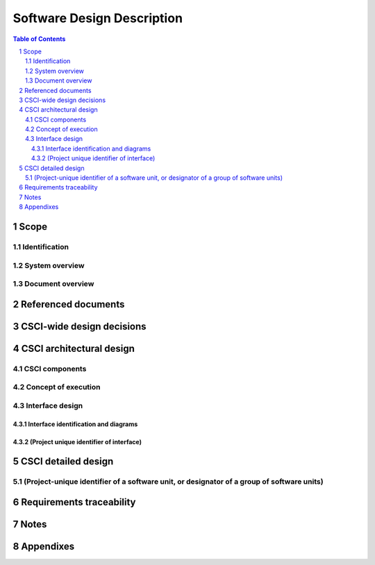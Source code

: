 =============================
 Software Design Description
=============================

.. contents:: Table of Contents
.. sectnum::


Scope
=====

.. This section shall be divided into the following paragraphs.


Identification
--------------

.. This paragraph shall contain a full identification of the system
   and the software to which this document applies, including, as
   applicable, identification number(s), title(s), abbreviation(s),
   version number(s), and release number(s).


System overview
---------------

.. This paragraph shall briefly state the purpose of the system and
   the software to which this document applies. It shall describe the
   general nature of the system and software; summarize the history of
   system development, operation, and maintenance; identify the
   project sponsor, acquirer, user, developer, and support agencies;
   identify current and planned operating sites; and list other
   relevant documents.


Document overview
-----------------

.. This paragraph shall summarize the purpose and contents of this
   document and shall describe any security or privacy considerations
   associated with its use.

.. # 




Referenced documents
====================

.. This section shall list the number, title, revision, and date of
   all documents referenced in this document. This section shall also
   identify the source for all documents not available through normal
   Government stocking activities.


CSCI-wide design decisions
==========================

.. This section shall be divided into paragraphs as needed to present
   CSCI-wide design decisions, that is, decisions about the CSCI's
   behavioral design (how it will behave, from a user's point of view,
   in meeting its requirements, ignoring internal implementation) and
   other decisions affecting the selection and design of the software
   units that make up the CSCI. If all such decisions are explicit in
   the CSCI requirements or are deferred to the design of the CSCI's
   software units, this section shall so state. Design decisions that
   respond to requirements designated critical, such as those for
   safety, security, or privacy, shall be placed in separate
   subparagraphs. If a design decision depends upon system states or
   modes, this dependency shall be indicated. Design conventions
   needed to understand the design shall be presented or referenced.
   Examples of CSCI-wide design decisions are the following:

.. Design decisions regarding inputs the CSCI will accept and outputs
   it will produce, including interfaces with other systems, HWCIs,
   CSCIs, and users (4.3.x of this DID identifies topics to be
   considered in this description). If part or all of this information
   is given in Interface Design Descriptions (IDDs), they may be
   referenced.
   Design decisions on CSCI behavior in response to each input or
   condition, including actions the CSCI will perform, response times
   and other performance characteristics, description of physical
   systems modeled, selected equations/algorithms/rules, and handling
   of unallowed inputs or conditions.
   Design decisions on how databases/data files will appear to the
   user (4.3.x of this DID identifies topics to be considered in this
   description). If part or all of this information is given in
   Database Design Descriptions (DBDDs), they may be referenced.
   Selected approach to meeting safety, security, and privacy
   requirements.
   Other CSCI-wide design decisions made in response to requirements,
   such as selected approach to providing required flexibility,
   availability, and maintainability.

CSCI architectural design
=========================

.. This section shall be divided into the following paragraphs to
   describe the CSCI architectural design. If part or all of the
   design depends upon system states or modes, this dependency shall
   be indicated. If design information falls into more than one
   paragraph, it may be presented once and referenced from the other
   paragraphs. Design conventions needed to understand the design
   shall be presented or referenced.


CSCI components
---------------

.. This paragraph shall:

.. Identify the software units that make up the CSCI. Each software
   unit shall be assigned a project-unique identifier.   
   Note: A software unit is an element in the design of a CSCI; for
   example, a major subdivision of a CSCI, a component of that
   subdivision, a class, object, module, function, routine, or
   database. Software units may occur at different levels of a
   hierarchy and may consist of other software units. Software units
   in the design may or may not have a one-to-one relationship with
   the code and data entities (routines, procedures, databases, data
   files, etc.) that implement them or with the computer files
   containing those entities. A database may be treated as a CSCI or
   as a software unit. The SDD may refer to software units by any
   name(s) consistent with the design methodology being used.
   Show the static (such as "consists of") relationship(s) of the
   software units. Multiple relationships may be presented, depending
   on the selected software design methodology (for example, in an
   object-oriented design, this paragraph may present the class and
   object structures as well as the module and process architectures
   of the CSCI).
   State the purpose of each software unit and identify the CSCI
   requirements and CSCI-wide design decisions allocated to it.
   (Alternatively, the allocation of requirements may be provided in
   6.a.)
   Identify each software unit's development status/type (such as new
   development, existing design or software to be reused as is,
   existing design or software to be reengineered, software to be
   developed for reuse, software planned for Build N, etc.) For
   existing design or software, the description shall provide
   identifying information, such as name, version, documentation
   references, library, etc.
   Describe the CSCI's (and as applicable, each software unit's)
   planned utilization of computer hardware resources (such as
   processor capacity, memory capacity, input/output device capacity,
   auxiliary storage capacity, and communications/network equipment
   capacity). The description shall cover all computer hardware
   resources included in resource utilization requirements for the
   CSCI, in system-level resource allocations affecting the CSCI, and
   in resource utilization measurement planning in the Software
   Development Plan. If all utilization data for a given computer
   hardware resource are presented in a single location, such as in
   one SDD, this paragraph may reference that source. Included for
   each computer hardware resource shall be:
   1.  The CSCI requirements or system-level resource allocations
       being satisfied
   2.  The assumptions and conditions on which the utilization data
       are based (for example, typical usage, worst-case usage, assumption
       of certain events)
   3.  Any special considerations affecting the utilization (such as
       use of virtual memory, overlays, or multiprocessors or the impacts
       of operating system overhead, library software, or other
       implementation overhead)
   4.  The units of measure used (such as percentage of processor
       capacity, cycles per second, bytes of memory, kilobytes per second)
   5.  The level(s) at which the estimates or measures will be made
       (such as software unit, CSCI, or executable program)

.. Identify the program library in which the software that implements
   each software unit is to be placed

Concept of execution
--------------------

.. This paragraph shall describe the concept of execution among the
   software units. It shall include diagrams and descriptions showing
   the dynamic relationship of the software units, that is, how they
   will interact during CSCI operation, including, as applicable, flow
   of execution control, data flow, dynamically controlled sequencing,
   state transition diagrams, timing diagrams, priorities among units,
   handling of interrupts, timing/sequencing relationships, exception
   handling, concurrent execution, dynamic allocation/deallocation,
   dynamic creation/deletion of objects, processes, tasks, and other
   aspects of dynamic behavior.


Interface design
----------------

.. This paragraph shall be divided into the following subparagraphs to
   describe the interface characteristics of the software units. It
   shall include both interfaces among the software units and their
   interfaces with external entities such as systems, configuration
   items, and users. If part or all of this information is contained
   in Interface Design Descriptions (IDDs), in section 5 of the SDD,
   or elsewhere, these sources may be referenced.


Interface identification and diagrams
~~~~~~~~~~~~~~~~~~~~~~~~~~~~~~~~~~~~~

.. This paragraph shall state the project-unique identifier assigned
   to each interface and shall identify the interfacing entities
   (software units, systems, configuration items, users, etc.) by
   name, number, version, and documentation references, as applicable.
   The identification shall state which entities have fixed interface
   characteristics (and therefore impose interface requirements on
   interfacing entities) and which are being developed or modified
   (thus having interface requirements imposed on them). One or more
   interface diagrams shall be provided, as appropriate, to depict the
   interfaces.


(Project unique identifier of interface)
~~~~~~~~~~~~~~~~~~~~~~~~~~~~~~~~~~~~~~~~

.. This paragraph (beginning with 4.3.2) shall identify an interface
   by project unique identifier, shall briefly identify the
   interfacing entities, and shall be divided into subparagraphs as
   needed to describe the interface characteristics of one or both of
   the interfacing entities. If a given interfacing entity is not
   covered by this SDD (for example, an external system) but its
   interface characteristics need to be mentioned to describe
   interfacing entities that are, these characteristics shall be
   stated as assumptions or as "When [the entity not covered] does
   this, [the entity that is covered] will . . . ." This paragraph may
   reference other documents (such as data dictionaries, standards for
   protocols, and standards for user interfaces) in place of stating
   the information here. The design description shall include the
   following, as applicable, presented in any order suited to the
   information to be provided, and shall note any differences in these
   characteristics from the point of view of the interfacing entities
   (such as different expectations about the size, frequency, or other
   characteristics of data elements):

.. Priority assigned to the interface by the interfacing entity(ies)
   Type of interface (such as real-time data transfer,
   storage-and-retrieval of data, etc.) to be implemented
   Characteristics of individual data elements that the interfacing
   entity(ies) will provide, store, send, access, receive, etc., such
   as:
   1.  Names/identifiers
       1.  Project-unique identifier
       2.  Non-technical (natural-language) name
       3.  DoD standard data element name
       4.  Technical name (e.g., variable or field name in code or
           database)
       5.  Abbreviation or synonymous names

.. 2.  Data type (alphanumeric, integer, etc.)
   3.  Size and format (such as length and punctuation of a character
       string)
   4.  Units of measurement (such as meters, dollars, nanoseconds)
   5.  Range or enumeration of possible values (such as 0-99)
   6.  Accuracy (how correct) and precision (number of significant
       digits)
   7.  Priority, timing, frequency, volume, sequencing, and other
       constraints, such as whether the data element may be updated and
       whether business rules apply
   8.  Security and privacy constraints
   9.  Sources (setting/sending entities) and recipients
       (using/receiving entities)

.. Characteristics of data element assemblies (records, messages,
   files, arrays, displays, reports, etc.) that the interfacing
   entity(ies) will provide, store, send, access, receive, etc., such
   as:
   1.  Names/identifiers
       1.  Project-unique identifier
       2.  Non-technical (natural language) name
       3.  Technical name (e.g., record or data structure name in code or
           database)
       4.  Abbreviations or synonymous names

.. 2.  Data elements in the assembly and their structure (number,
       order, grouping)
   3.  Medium (such as disk) and structure of data elements/assemblies
       on the medium
   4.  Visual and auditory characteristics of displays and other
       outputs (such as colors, layouts, fonts, icons and other display
       elements, beeps, lights)
   5.  Relationships among assemblies, such as sorting/access
       characteristics
   6.  Priority, timing, frequency, volume, sequencing, and other
       constraints, such as whether the assembly may be updated and
       whether business rules apply
   7.  Security and privacy constraints
   8.  Sources (setting/sending entities) and recipients
       (using/receiving entities)

.. Characteristics of communication methods that the interfacing
   entity(ies) will use for the interface, such as:
   1.  Project-unique identifier(s)
   2.  Communication links/bands/frequencies/media and their
       characteristics
   3.  Message formatting
   4.  Flow control (such as sequence numbering and buffer allocation)
   5.  Data transfer rate, whether periodic/aperiodic, and interval
       between transfers
   6.  Routing, addressing, and naming conventions
   7.  Transmission services, including priority and grade
   8.  Safety/security/privacy considerations, such as encryption,
       user authentication, compartmentalization, and auditing

.. Characteristics of protocols that the interfacing entity(ies) will
   use for the interface, such as:
   1.  Project-unique identifier(s)
   2.  Priority/layer of the protocol
   3.  Packeting, including fragmentation and reassembly, routing, and
       addressing
   4.  Legality checks, error control, and recovery procedures
   5.  Synchronization, including connection establishment,
       maintenance, termination
   6.  Status, identification, and any other reporting features

.. Other characteristics, such as physical compatibility of the
   interfacing entity(ies) (dimensions, tolerances, loads, voltages,
   plug compatibility, etc.)

CSCI detailed design
====================

.. This section shall be divided into the following paragraphs to
   describe each software unit of the CSCI. If part of all of the
   design depends upon system states or modes, this dependency shall
   be indicated. If design information falls into more than one
   paragraph, it may be presented once and referenced from the other
   paragraphs. Design conventions needed to understand the design
   shall be presented or referenced. Interface characteristics of
   software units may be described here, in Section 4, or in Interface
   Design Descriptions (IDDs). Software units that are databases, or
   that are used to access or manipulate databases, may be described
   here or in Database Design Descriptions (DBDDs).


(Project-unique identifier of a software unit, or designator of a group of software units)
------------------------------------------------------------------------------------------

.. This paragraph shall identify a software unit by project-unique
   identifier and shall describe the unit. The description shall
   include the following information, as applicable. Alternatively,
   this paragraph may designate a group of software units and identify
   and describe the software units in subparagraphs. Software units
   that contain other software units may reference the descriptions of
   those units rather than repeating information.

.. Unit design decisions, if any, such as algorithms to be used, if
   not previously selected
   Any constraints, limitations, or unusual features in the design of
   the software unit
   The programming language to be used and rationale for its use if
   other than the specified CSCI language
   If the software unit consists of or contains procedural commands
   (such as menu selections in a database management system (DBMS) for
   defining forms and reports, on-line DBMS queries for database
   access and manipulation, input to a graphical user interface (GUI)
   builder for automated code generation, commands to the operating
   system, or shell scripts), a list of the procedural commands and
   reference to user manuals or other documents that explain them
   If the software unit contains, receives, or outputs data, a
   description of its inputs, outputs, and other data elements and
   data element assemblies, as applicable. Paragraph 4.3.x of this DID
   provides a list of topics to be covered, as applicable. Data local
   to the software unit shall be described separately from data input
   to or output from the software unit. If the software unit is a
   database, a corresponding Database Design Description (DBDD) shall
   be referenced; interface characteristics may be provided here or by
   referencing section 4 or the corresponding Interface Design
   Description(s).
   If the software unit contains logic, the logic to be used by the
   software unit, including, as applicable:
   1.  Conditions in effect within the software unit when its
       execution is initiated
   2.  Conditions under which control is passed to other software
       units
   3.  Response and response time to each input, including data
       conversion, renaming, and data transfer operations
   4.  Sequence of operations and dynamically controlled sequencing
       during the software unit's operation, including:
       1.  The method for sequence control
       2.  The logic and input conditions of that method, such as timing
           variations, priority assignments
       3.  Data transfer in and out of memory
       4.  The sensing of discrete input signals, and timing relationships
           between interrupt operations within the software unit

.. 5.  Exception and error handling


Requirements traceability
=========================

.. This section shall contain:

.. Traceability from each software unit identified in this SDD to the
   CSCI requirements allocated to it. (Alternatively, this
   traceability may be provided in 4.1.)
   Traceability from each CSCI requirement to the software units to
   which it is allocated.

Notes
=====

.. This section shall contain any general information that aids in
   understanding this document (e.g., background information,
   glossary, rationale). This section shall include an alphabetical
   listing of all acronyms, abbreviations, and their meanings as used
   in this document and a list of any terms and definitions needed to
   understand this document.


Appendixes
==========

.. Appendixes may be used to provide information published separately
   for convenience in document maintenance (e.g., charts, classified
   data). As applicable, each appendix shall be referenced in the main
   body of the document where the data would normally have been
   provided. Appendixes may be bound as separate documents for ease in
   handling. Appendixes shall be lettered alphabetically (A, B,
   etc.).

.. # 



.. # 



.. # 



.. # 



.. # 



.. # 



.. # 



.. # 



.. # 



.. # 



.. # 



.. # 



.. # 





